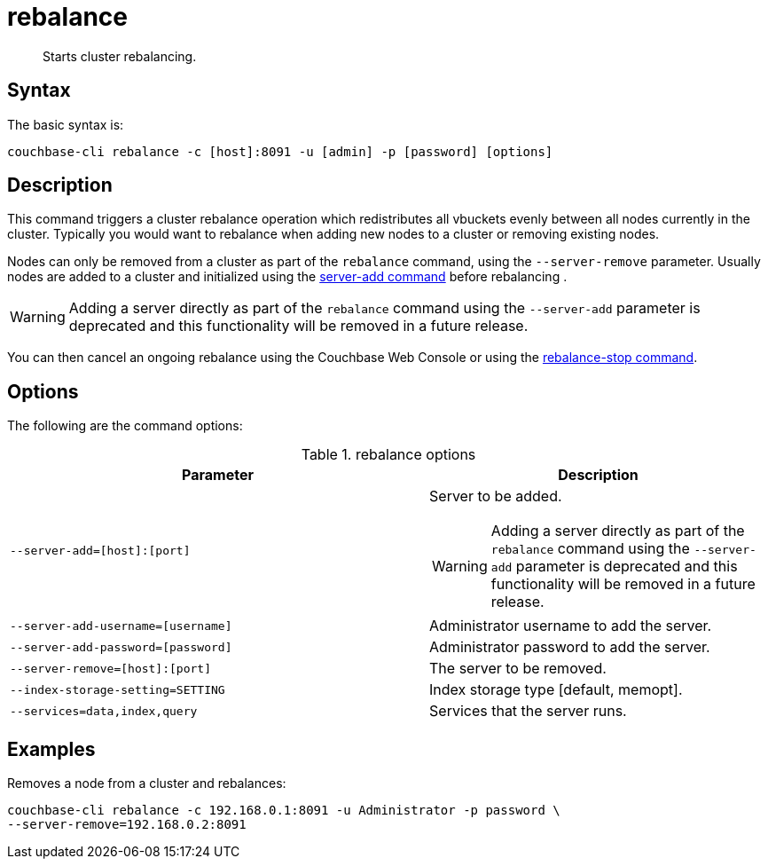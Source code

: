= rebalance
:page-type: reference

[abstract]
Starts cluster rebalancing.

== Syntax

The basic syntax is:

----
couchbase-cli rebalance -c [host]:8091 -u [admin] -p [password] [options]
----

== Description

This command triggers a cluster rebalance operation which redistributes all vbuckets evenly between all nodes currently in the cluster.
Typically you would want to rebalance when adding new nodes to a cluster or removing existing nodes.

Nodes can only be removed from a cluster as part of the `rebalance` command, using the `--server-remove` parameter.
Usually nodes are added to a cluster and initialized using the xref:cbcli/server-add.adoc[server-add command] before rebalancing .

WARNING: Adding a server directly as part of the `rebalance` command using the `--server-add` parameter is deprecated and this functionality will be removed in a future release.

You can then cancel an ongoing rebalance using the Couchbase Web Console or using the xref:cbcli/rebalance-stop.adoc[rebalance-stop command].

== Options

The following are the command options:

.rebalance options
[cols="123,100"]
|===
| Parameter | Description

| `--server-add=[host]:[port]`
a|
Server to be added.

WARNING: Adding a server directly as part of the `rebalance` command using the `--server-add` parameter is deprecated and this functionality will be removed in a future release.

| `--server-add-username=[username]`
| Administrator username to add the server.

| `--server-add-password=[password]`
| Administrator password to add the server.

| `--server-remove=[host]:[port]`
| The server to be removed.

| `--index-storage-setting=SETTING`
| Index storage type [default, memopt].

| `--services=data,index,query`
| Services that the server runs.
|===

== Examples

Removes a node from a cluster and rebalances:

----
couchbase-cli rebalance -c 192.168.0.1:8091 -u Administrator -p password \
--server-remove=192.168.0.2:8091
----
